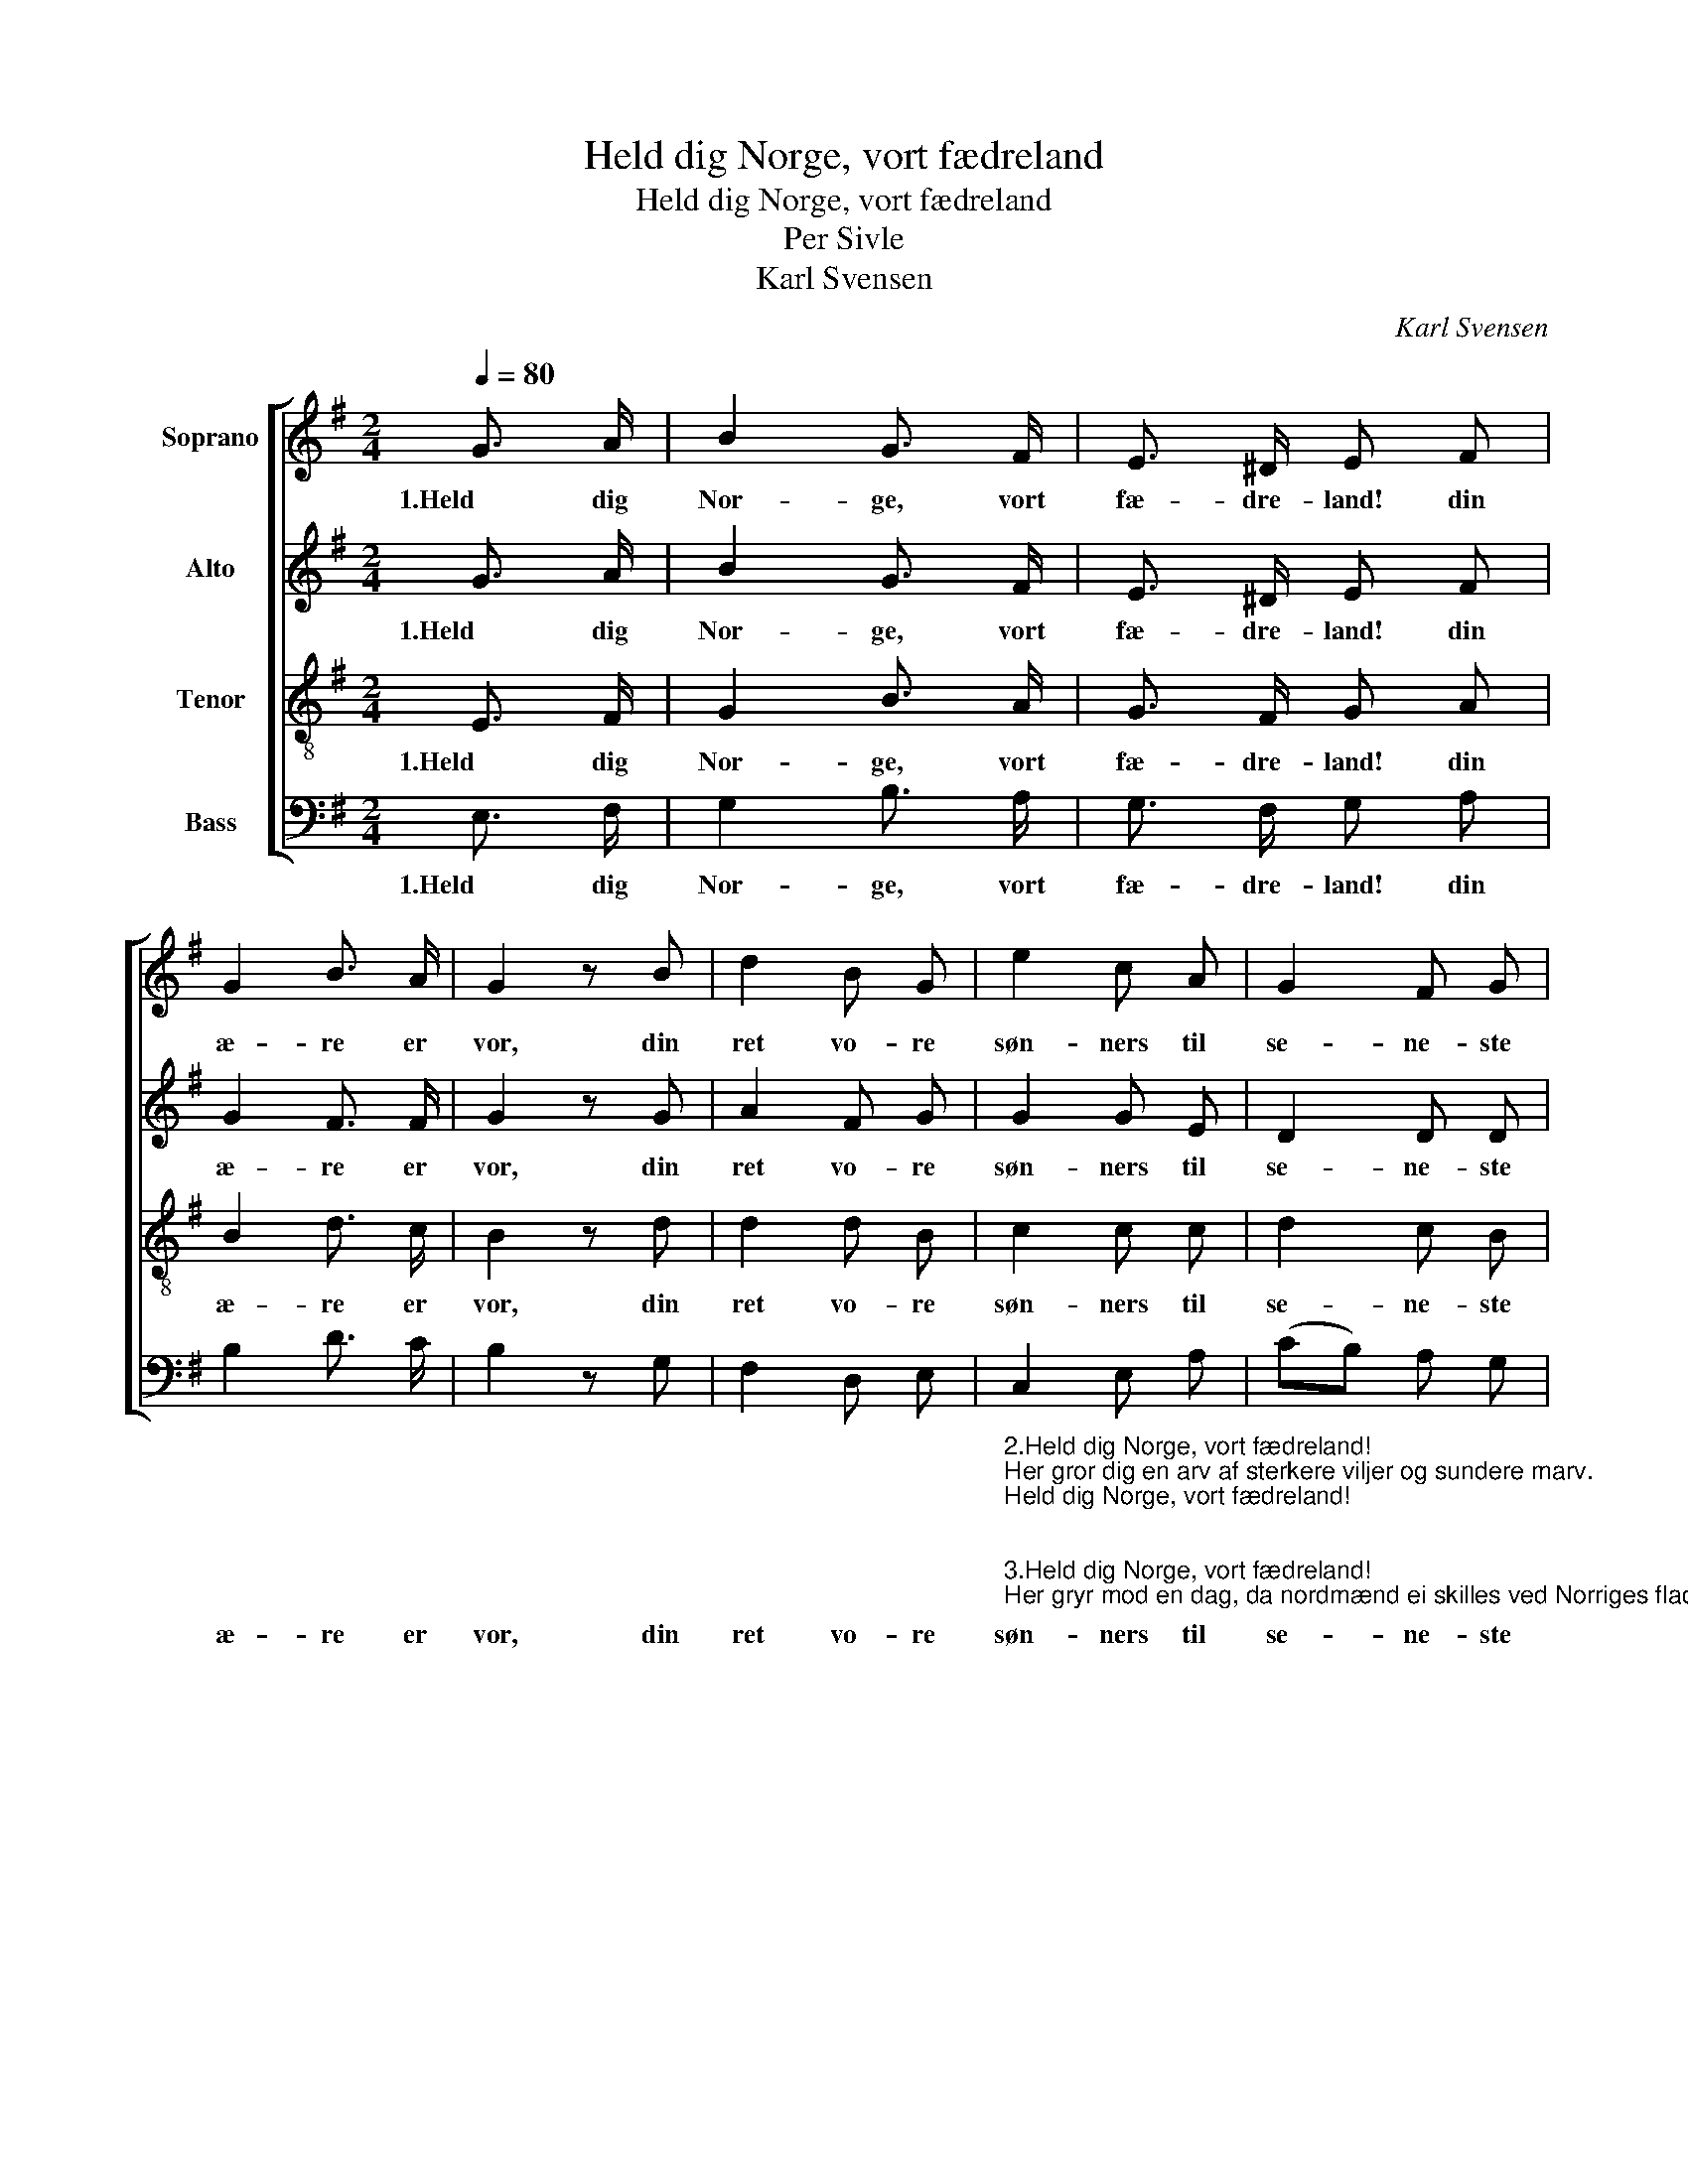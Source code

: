 X:1
T:Held dig Norge, vort fædreland
T:Held dig Norge, vort fædreland
T:Per Sivle
T:Karl Svensen
C:Karl Svensen
%%score [ 1 2 3 4 ]
L:1/8
Q:1/4=80
M:2/4
K:G
V:1 treble nm="Soprano"
V:2 treble nm="Alto"
V:3 treble-8 nm="Tenor"
V:4 bass nm="Bass"
V:1
 G3/2 A/ | B2 G3/2 F/ | E3/2 ^D/ E F | G2 B3/2 A/ | G2 z B | d2 B G | e2 c A | G2 F G | %8
w: 1.Held dig|Nor- ge, vort|fæ- dre- land! din|æ- re er|vor, din|ret vo- re|søn- ners til|se- ne- ste|
 A z B3/2 c/ | B2 E3/2 F/ | G2 F2 | E2 z2 | z2 |] %13
w: aar. Held dig|Nor- ge, vort|fæ- dre-|land.||
V:2
 G3/2 A/ | B2 G3/2 F/ | E3/2 ^D/ E F | G2 F3/2 F/ | G2 z G | A2 F G | G2 G E | D2 D D | %8
w: 1.Held dig|Nor- ge, vort|fæ- dre- land! din|æ- re er|vor, din|ret vo- re|søn- ners til|se- ne- ste|
 D z ^D3/2 D/ | E2 E3/2 E/ | E2 ^D2 | E2 z2 | z2 |] %13
w: aar. Held dig|Nor- ge, vort|fæ- dre-|land.||
V:3
 E3/2 F/ | G2 B3/2 A/ | G3/2 F/ G A | B2 d3/2 c/ | B2 z d | d2 d B | c2 c c | d2 c B | %8
w: 1.Held dig|Nor- ge, vort|fæ- dre- land! din|æ- re er|vor, din|ret vo- re|søn- ners til|se- ne- ste|
 A z A3/2 A/ | B2 B3/2 c/ | B2 A2 | G2 z2 | z2 |] %13
w: aar. Held dig|Nor- ge, vort|fæ- dre-|land.||
V:4
 E,3/2 F,/ | G,2 B,3/2 A,/ | G,3/2 F,/ G, A, | B,2 D3/2 C/ | B,2 z G, | F,2 D, E, | %6
w: 1.Held dig|Nor- ge, vort|fæ- dre- land! din|æ- re er|vor, din|ret vo- re|
"_\n2.Held dig Norge, vort fædreland!\nHer gror dig en arv af sterkere viljer og sundere marv.\nHeld dig Norge, vort fædreland!\n\n\n3.Held dig Norge, vort fædreland!\nHer gryr mod en dag, da nordmænd ei skilles ved Norriges flad.\nHeld dig Norge, vort fædreland!\n\n\n4.Held dig Norge, vort fædreland!\nVed ord og ved daad du æret skal bænkes i folkenes raad.\nHeld dig Norge, vort fædreland!\n" C,2 E, A, | %7
w: søn- ners til|
 (CB,) A, G, | F, z F,3/2 F,/ | G,2 G,3/2 A,/ | B,2 B,,2 | E,2 z2 | z2 |] %13
w: se- * ne- ste|aar. Held dig|Nor- ge, vort|fæ- dre-|land.||

